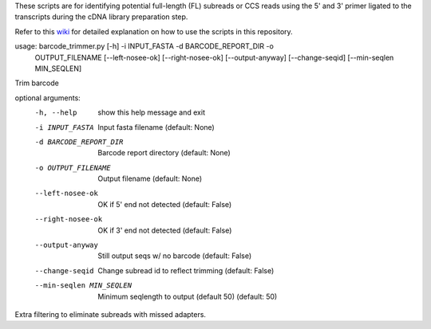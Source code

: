 These scripts are for identifying potential full-length (FL) subreads or CCS reads using the 5' and 3' primer ligated to the transcripts during the cDNA library preparation step.

Refer to this wiki_ for detailed explanation on how to use the scripts in this repository.

.. _wiki: https://github.com/Magdoll/cDNA_primer/wiki/How-to-identify-full-length-transcripts-in-PacBio-data



usage: barcode_trimmer.py [-h] -i INPUT_FASTA -d BARCODE_REPORT_DIR -o
                          OUTPUT_FILENAME [--left-nosee-ok] [--right-nosee-ok]
                          [--output-anyway] [--change-seqid]
                          [--min-seqlen MIN_SEQLEN]

Trim barcode

optional arguments:
  -h, --help            show this help message and exit
  -i INPUT_FASTA        Input fasta filename (default: None)
  -d BARCODE_REPORT_DIR       Barcode report directory (default: None)
  -o OUTPUT_FILENAME    Output filename (default: None)
  --left-nosee-ok       OK if 5' end not detected (default: False)
  --right-nosee-ok      OK if 3' end not detected (default: False)
  --output-anyway       Still output seqs w/ no barcode (default: False)
  --change-seqid        Change subread id to reflect trimming (default: False)
  --min-seqlen MIN_SEQLEN
                        Minimum seqlength to output (default 50) (default: 50)



Extra filtering to eliminate subreads with missed adapters.
